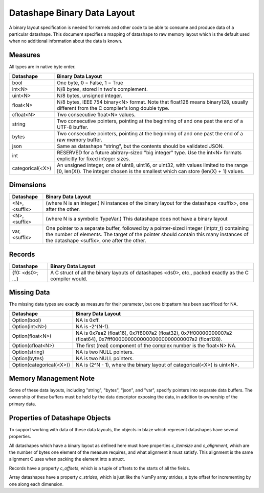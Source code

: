 Datashape Binary Data Layout
============================

A binary layout specification is needed for
kernels and other code to be able to consume and
produce data of a particular datashape. This document
specifies a mapping of datashape to raw memory layout
which is the default used when no additional information
about the data is known.

Measures
--------

All types are in native byte order.

================   ====================================================
Datashape          Binary Data Layout
================   ====================================================
bool               One byte, 0 = False, 1 = True
int<N>             N/8 bytes, stored in two's complement.
uint<N>            N/8 bytes, unsigned integer.
float<N>           N/8 bytes, IEEE 754 binary<N> format. Note that
                   float128 means binary128, usually different from
                   the C compiler's long double type.
cfloat<N>          Two consecutive float<N> values.
string             Two consecutive pointers, pointing at the beginning
                   of and one past the end of a UTF-8 buffer.
bytes              Two consecutive pointers, pointing at the beginning
                   of and one past the end of a raw memory buffer.
json               Same as datashape "string", but the contents should
                   be validated JSON.
int                RESERVED for a future abitrary-sized "big integer"
                   type. Use the int<N> formats explicitly for fixed
                   integer sizes.
categorical(<X>)   An unsigned integer, one of uint8, uint16, or
                   uint32, with values limited to the range
                   [0, len(X)). The integer chosen is the smallest
                   which can store (len(X) + 1) values.
================   ====================================================

Dimensions
----------

================   ====================================================
Datashape          Binary Data Layout
================   ====================================================
<N>, <suffix>      (where N is an integer.) N instances of the binary
                   layout for the datashape <suffix>, one after
                   the other.
<N>, <suffix>      (where N is a symbolic TypeVar.) This datashape
                   does not have a binary layout
var, <suffix>      One pointer to a separate buffer, followed by
                   a pointer-sized integer (intptr_t) containing
                   the number of elements. The target of the pointer
                   should contain this many instances of the
                   datashape <suffix>, one after the other.
================   ====================================================

Records
-------

================   ====================================================
Datashape          Binary Data Layout
================   ====================================================
{f0: <ds0>; ...}   A C struct of all the binary layouts of datashapes
                   <ds0>, etc., packed exactly as the C compiler
                   would.
================   ====================================================

Missing Data
------------

The missing data types are exactly as measure for their
parameter, but one bitpattern has been sacrificed for NA.

=========================  ====================================================
Datashape                  Binary Data Layout
=========================  ====================================================
Option(bool)               NA is 0xff.
Option(int<N>)             NA is -2^(N-1).
Option(float<N>)           NA is 0x7ea2 (float16), 0x7f8007a2 (float32),
                           0x7ff00000000007a2 (float64),
                           0x7fff00000000000000000000000007a2 (float128).
Option(cfloat<N>)          The first (real) component of the complex number
                           is the float<N> NA.
Option(string)             NA is two NULL pointers.
Option(bytes)              NA is two NULL pointers.
Option(categorical(<X>))   NA is (2^N - 1), where the binary layout of
                           categorical(<X>) is uint<N>.
=========================  ====================================================


Memory Management Note
----------------------

Some of these data layouts, including "string", "bytes", "json",
and "var", specify pointers into separate data buffers. The
ownership of these buffers must be held by the data descriptor
exposing the data, in addition to ownership of the primary data.

Properties of Datashape Objects
-------------------------------

To support working with data of these data layouts, the objects
in blaze which represent datashapes have several properties.

All datashapes which have a binary layout as defined here
must have properties `c_itemsize` and `c_alignment`, which
are the number of bytes one element of the measure requires,
and what alignment it must satisfy. This alignment is the
same alignment C uses when packing the element into a struct.

Records have a property `c_offsets`, which is
a tuple of offsets to the starts of all the fields.

Array datashapes have a property `c_strides`,
which is just like the NumPy array strides, a byte offset
for incrementing by one along each dimension.

